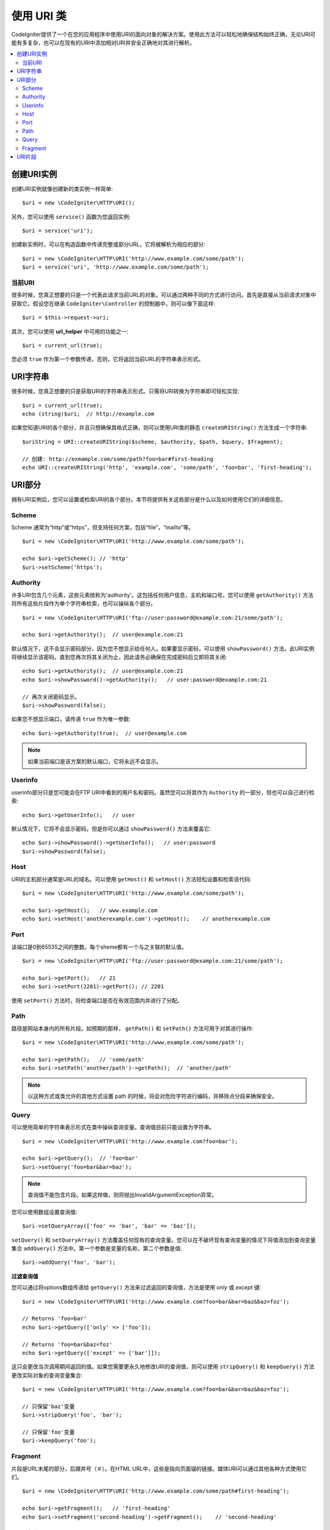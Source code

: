 *****************
使用 URI 类
*****************

CodeIgniter提供了一个在您的应用程序中使用URI的面向对象的解决方案。使用此方法可以轻松地确保结构始终正确，无论URI可能有多复杂，也可以在现有的URI中添加相对URI并安全正确地对其进行解析。

.. contents::
    :local:
    :depth: 2

======================
创建URI实例
======================

创建URI实例就像创建新的类实例一样简单::

	$uri = new \CodeIgniter\HTTP\URI();

另外，您可以使用 ``service()`` 函数为您返回实例::

	$uri = service('uri');

创建新实例时，可以在构造函数中传递完整或部分URL，它将被解析为相应的部分::

	$uri = new \CodeIgniter\HTTP\URI('http://www.example.com/some/path');
	$uri = service('uri', 'http://www.example.com/some/path');

当前URI
---------------

很多时候，您真正想要的只是一个代表此请求当前URL的对象。可以通过两种不同的方式进行访问。首先是直接从当前请求对象中获取它。假设您在继承 ``CodeIgniter\Controller`` 的控制器中，则可以像下面这样::

	$uri = $this->request->uri;

其次，您可以使用 **url_helper** 中可用的功能之一::

	$uri = current_url(true);

您必须 ``true`` 作为第一个参数传递，否则，它将返回当前URL的字符串表示形式。

===========
URI字符串
===========

很多时候，您真正想要的只是获取URI的字符串表示形式。只需将URI转换为字符串即可轻松实现::

	$uri = current_url(true);
	echo (string)$uri;  // http://example.com

如果您知道URI的各个部分，并且只想确保其格式正确，则可以使用URI类的静态 ``createURIString()`` 方法生成一个字符串::

	$uriString = URI::createURIString($scheme, $authority, $path, $query, $fragment);

	// 创建: http://exmample.com/some/path?foo=bar#first-heading
	echo URI::createURIString('http', 'example.com', 'some/path', 'foo=bar', 'first-heading');

=============
URI部分
=============

拥有URI实例后，您可以设置或检索URI的各个部分。本节将提供有关这些部分是什么以及如何使用它们的详细信息。

Scheme
------

Scheme 通常为“http”或“https”，但支持任何方案，包括“file”，“mailto”等。

::

    $uri = new \CodeIgniter\HTTP\URI('http://www.example.com/some/path');

    echo $uri->getScheme(); // 'http'
    $uri->setScheme('https');

Authority
---------

许多URI包含几个元素，这些元素统称为'authority'。这包括任何用户信息，主机和端口号。您可以使用 ``getAuthority()`` 方法将所有这些片段作为单个字符串检索，也可以操纵各个部分。

::

	$uri = new \CodeIgniter\HTTP\URI('ftp://user:password@example.com:21/some/path');

	echo $uri->getAuthority();  // user@example.com:21

默认情况下，这不会显示密码部分，因为您不想显示给任何人。如果要显示密码，可以使用 ``showPassword()`` 方法。此URI实例将继续显示该密码，直到您再次将其关闭为止，因此请务必确保在完成密码后立即将其关闭::

	echo $uri->getAuthority();  // user@example.com:21
	echo $uri->showPassword()->getAuthority();   // user:password@example.com:21

	// 再次关闭密码显示。
	$uri->showPassword(false);

如果您不想显示端口，请传递 ``true`` 作为唯一参数::

	echo $uri->getAuthority(true);  // user@example.com

.. note:: 如果当前端口是该方案的默认端口，它将永远不会显示。

Userinfo
--------

userinfo部分只是您可能会在FTP URI中看到的用户名和密码。虽然您可以将其作为 ``Authority`` 的一部分，但也可以自己进行检索::

	echo $uri->getUserInfo();   // user

默认情况下，它将不会显示密码，但是你可以通过 ``showPassword()`` 方法来覆盖它::

	echo $uri->showPassword()->getUserInfo();   // user:password
	$uri->showPassword(false);

Host
----

URI的主机部分通常是URL的域名。可以使用 ``getHost()`` 和 ``setHost()`` 方法轻松设置和检索该代码::

	$uri = new \CodeIgniter\HTTP\URI('http://www.example.com/some/path');

	echo $uri->getHost();   // www.example.com
	echo $uri->setHost('anotherexample.com')->getHost();    // anotherexample.com

Port
----

该端口是0到65535之间的整数。每个sheme都有一个与之关联的默认值。

::

	$uri = new \CodeIgniter\HTTP\URI('ftp://user:password@example.com:21/some/path');

	echo $uri->getPort();   // 21
	echo $uri->setPort(2201)->getPort(); // 2201

使用 ``setPort()`` 方法时，将检查端口是否在有效范围内并进行了分配。

Path
----

路径是网站本身内的所有片段。如预期的那样， ``getPath()`` 和 ``setPath()`` 方法可用于对其进行操作::

	$uri = new \CodeIgniter\HTTP\URI('http://www.example.com/some/path');

	echo $uri->getPath();   // 'some/path'
	echo $uri->setPath('another/path')->getPath();  // 'another/path'

.. note:: 以这种方式或类允许的其他方式设置 path 的时候，将会对危险字符进行编码，并移除点分段来确保安全。

Query
-----

可以使用简单的字符串表示形式在类中操纵查询变量。查询值目前只能设置为字符串。

::

	$uri = new \CodeIgniter\HTTP\URI('http://www.example.com?foo=bar');

	echo $uri->getQuery();  // 'foo=bar'
	$uri->setQuery('foo=bar&bar=baz');

.. note:: 查询值不能包含片段。如果这样做，则将抛出InvalidArgumentException异常。

您可以使用数组设置查询值::

    $uri->setQueryArray(['foo' => 'bar', 'bar' => 'baz']);

``setQuery()`` 和 ``setQueryArray()`` 方法覆盖任何现有的查询变量。您可以在不破坏现有查询变量的情况下将值添加到查询变量集合 ``addQuery()`` 方法中。第一个参数是变量的名称，第二个参数是值::

    $uri->addQuery('foo', 'bar');

**过滤查询值**

您可以通过将options数组传递给 ``getQuery()`` 方法来过滤返回的查询值，方法是使用 *only* 或 *except* 键::

    $uri = new \CodeIgniter\HTTP\URI('http://www.example.com?foo=bar&bar=baz&baz=foz');

    // Returns 'foo=bar'
    echo $uri->getQuery(['only' => ['foo']);

    // Returns 'foo=bar&baz=foz'
    echo $uri->getQuery(['except' => ['bar']]);

这只会更改当次调用期间返回的值。如果您需要更永久地修改URI的查询值，则可以使用 ``stripQuery()`` 和 ``keepQuery()`` 方法更改实际对象的查询变量集合::

    $uri = new \CodeIgniter\HTTP\URI('http://www.example.com?foo=bar&bar=baz&baz=foz');

    // 只保留'baz'变量
    $uri->stripQuery('foo', 'bar');

    // 只保留'foo'变量
    $uri->keepQuery('foo');

Fragment
--------

片段是URL末尾的部分，后跟井号（＃）。在HTML URL中，这些是指向页面锚的链接。媒体URI可以通过其他各种方式使用它们。

::

	$uri = new \CodeIgniter\HTTP\URI('http://www.example.com/some/path#first-heading');

	echo $uri->getFragment();   // 'first-heading'
	echo $uri->setFragment('second-heading')->getFragment();    // 'second-heading'

============
URI片段
============

斜线之间的路径的每个部分都是单个片段。URI类提供一种确定段值的简单方法。分段从路径最左边的1开始。

::

	// URI = http://example.com/users/15/profile

	// 打印 '15'
	if ($request->uri->getSegment(1) == 'users')
	{
		echo $request->uri->getSegment(2);
	}

您可以计算出全部片段::

	$total = $request->uri->getTotalSegments(); // 3

最后，您可以检索所有片段的数组::

	$segments = $request->uri->getSegments();

	// $segments =
	[
		0 => 'users',
		1 => '15',
		2 => 'profile'
	]
